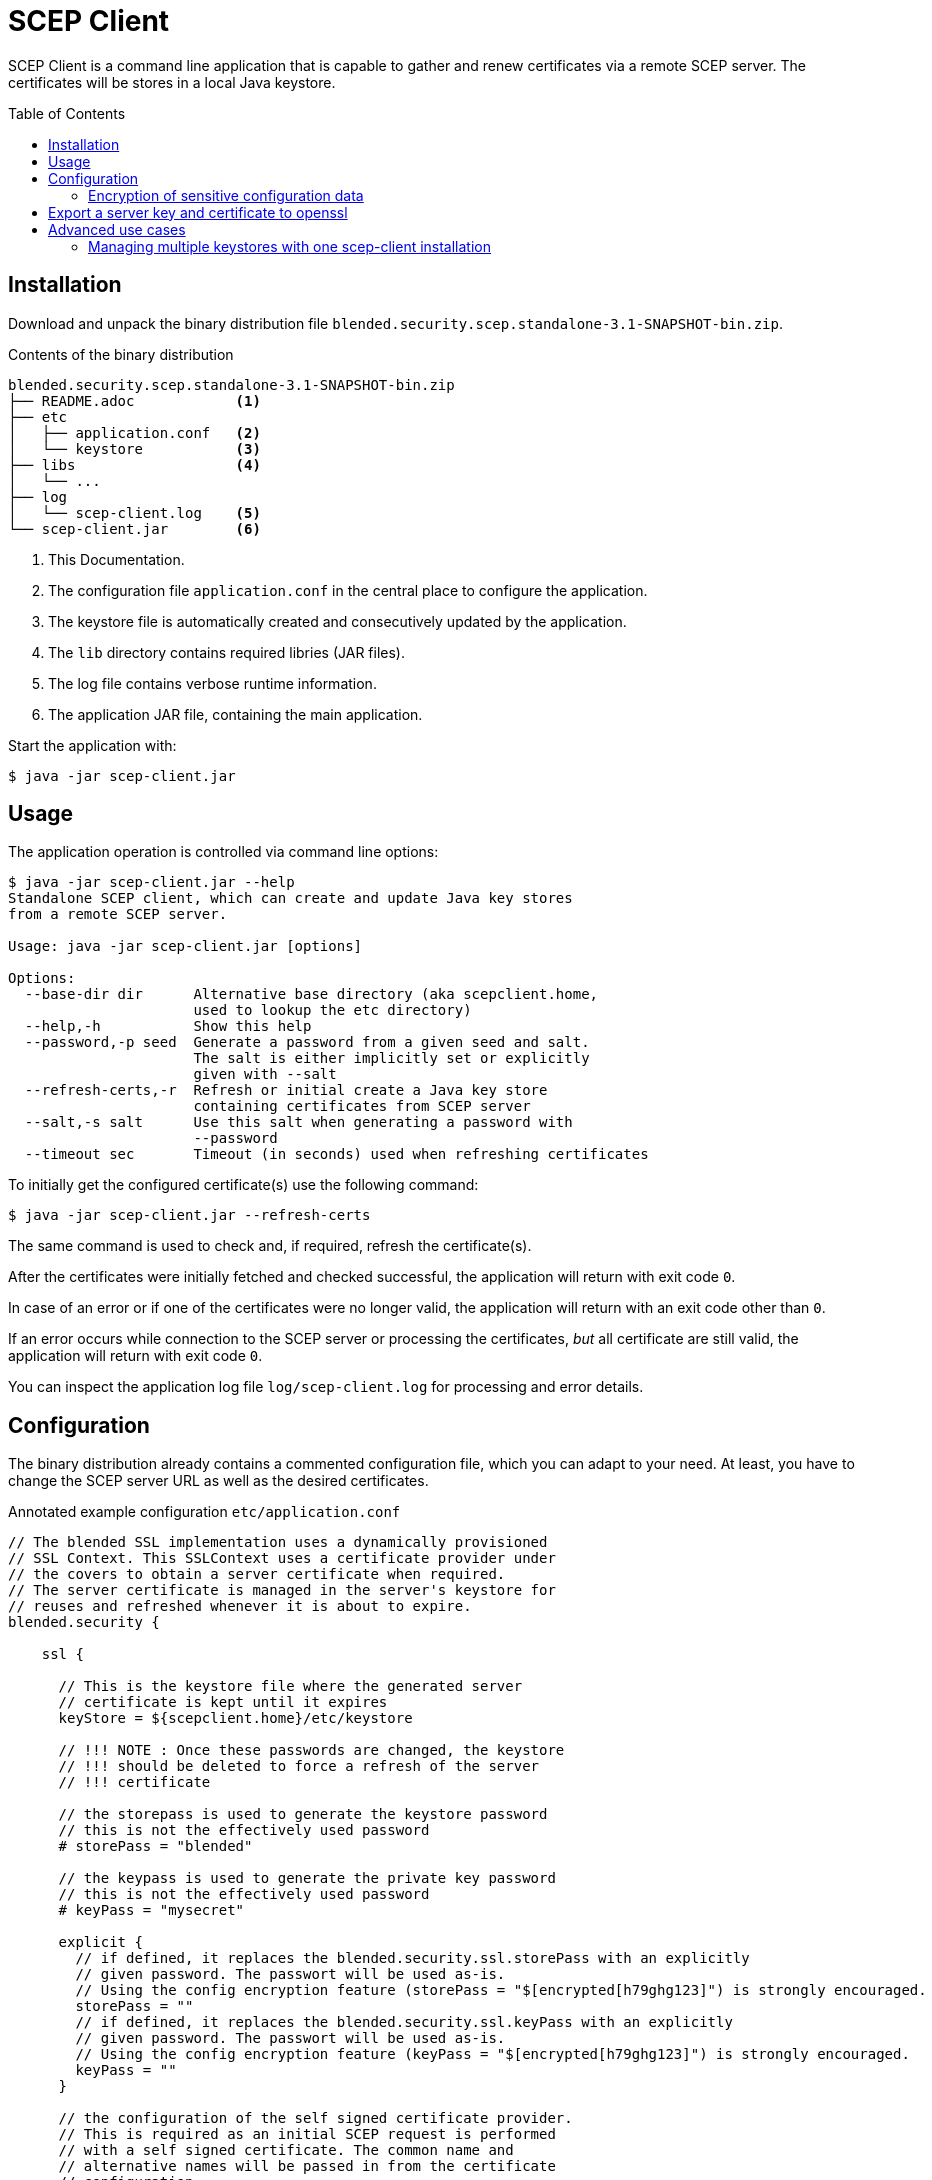 = SCEP Client
:scepclient: SCEP Client
:version: 3.1-SNAPSHOT
:binpack: blended.security.scep.standalone-{version}-bin.zip
:toc:
:toc-placement: preamble

{scepclient} is a command line application that is capable to gather and renew certificates via a remote SCEP server. The certificates will be stores in a local Java keystore.

== Installation

Download and unpack the binary distribution file `{binpack}`.

.Contents of the binary distribution
[subs="attributes,verbatim"]
----
{binpack}
├── README.adoc            <1>
├── etc
│   ├── application.conf   <2>
│   └── keystore           <3>
├── libs                   <4>
│   └── ...
├── log
│   └── scep-client.log    <5>
└── scep-client.jar        <6>
----

<1> This Documentation.
<2> The configuration file `application.conf` in the central place to configure the application.
<3> The keystore file is automatically created and consecutively updated by the application.
<4> The `lib` directory contains required libries (JAR files).
<5> The log file contains verbose runtime information.
<6> The application JAR file, containing the main application.


Start the application with:

----
$ java -jar scep-client.jar
----

== Usage

The application operation is controlled via command line options:

----
$ java -jar scep-client.jar --help
Standalone SCEP client, which can create and update Java key stores
from a remote SCEP server.

Usage: java -jar scep-client.jar [options]

Options:
  --base-dir dir      Alternative base directory (aka scepclient.home,
                      used to lookup the etc directory)
  --help,-h           Show this help
  --password,-p seed  Generate a password from a given seed and salt.
                      The salt is either implicitly set or explicitly
                      given with --salt
  --refresh-certs,-r  Refresh or initial create a Java key store
                      containing certificates from SCEP server
  --salt,-s salt      Use this salt when generating a password with
                      --password
  --timeout sec       Timeout (in seconds) used when refreshing certificates
----

To initially get the configured certificate(s) use the following command:

----
$ java -jar scep-client.jar --refresh-certs
----

The same command is used to check and, if required, refresh the certificate(s).

After the certificates were initially fetched and checked successful, the application will return with exit code `0`.

In case of an error or if one of the certificates were no longer valid, the application will return with an exit code other than `0`.

If an error occurs while connection to the SCEP server or processing the certificates, _but_ all certificate are still valid, the application will return with exit code `0`.

You can inspect the application log file `log/scep-client.log` for processing and error details.

== Configuration

The binary distribution already contains a commented configuration file, which you can adapt to your need.
At least, you have to change the SCEP server URL as well as the desired certificates.

.Annotated example configuration `etc/application.conf`
----
// The blended SSL implementation uses a dynamically provisioned
// SSL Context. This SSLContext uses a certificate provider under
// the covers to obtain a server certificate when required.
// The server certificate is managed in the server's keystore for
// reuses and refreshed whenever it is about to expire.
blended.security {

    ssl {

      // This is the keystore file where the generated server
      // certificate is kept until it expires
      keyStore = ${scepclient.home}/etc/keystore

      // !!! NOTE : Once these passwords are changed, the keystore
      // !!! should be deleted to force a refresh of the server
      // !!! certificate

      // the storepass is used to generate the keystore password
      // this is not the effectively used password
      # storePass = "blended"

      // the keypass is used to generate the private key password
      // this is not the effectively used password
      # keyPass = "mysecret"

      explicit {
        // if defined, it replaces the blended.security.ssl.storePass with an explicitly
        // given password. The passwort will be used as-is.
        // Using the config encryption feature (storePass = "$[encrypted[h79ghg123]") is strongly encouraged.
        storePass = ""
        // if defined, it replaces the blended.security.ssl.keyPass with an explicitly
        // given password. The passwort will be used as-is.
        // Using the config encryption feature (keyPass = "$[encrypted[h79ghg123]") is strongly encouraged.
        keyPass = ""
      }

      // the configuration of the self signed certificate provider.
      // This is required as an initial SCEP request is performed
      // with a self signed certificate. The common name and
      // alternative names will be passed in from the certificate
      // configuration.
      selfsigned {
        validDays="10"
        keyStrength=2048
        signatureAlgorithm="SHA256withRSA"
      }

      // the configuration of the individual certificates. each
      // certificate configuration stands for a server certificate
      // that will be used within the server side ssl context.
      // Certificates are selected via SNI (requires Java 8 or greater).
      // The name of the config block will be used as the alias
      // with in the keystore.
      certificates {
        server1 {
          // The common name and alternative names for the certificate.
          commonName = "CN=server1, O=blended, C=DE"
          logicalHostnames = ["server1"]

          // The certificate provider used for provisioning certificates.
          // The provider 'default' will use self signed certificates;
          // the provider 'scep' we use a SCEP enabled server
          // to automatically provision server certifacates via SCEP.
          provider = "scep"

          // The amout of days before an certificate expiry the server
          // will try to refresh the certificate.
          // default: 10
          # minValidDays = 10
        }
      }
    }

    scep {
      scepUrl = "http://scep.server.url"

      // The profile, if required by the SCEP server (if unsure,
      // contact the SCEP administrator)
      // default : None
      # scepProfile =

      // The length of the key to sign requests sent to the SCEP server
      // default: 2048
      # keyLength = 2048

      // The signature algorithm to sign requests sent to the SCEP server
      // default: "SHA1withRSA"
      # csrSignAlgorithm = "SHA1withRSA"

      // The challenge password required by the SCEP server
      // default: None
      scepChallenge = "password"
    }
  }
----

=== Encryption of sensitive configuration data

To not expose sensitive configuration data like user credentials and passwords,
the configuration format supports encrypted notation of config values.

An encrypted value looks as follows:
----
key = "$[encrypted[8f359ca521]]"
----

To produce encrypted values, you can use the `BlendedEncryptor` tool.


== Export a server key and certificate to openssl

To use some server keys in other applications, e.g. openssl, you can convert the  keystore at `<scepclient-home>/etc/keystore` (which is in the proprietary JKS format) into the standardized format https://en.wikipedia.org/wiki/PKCS_12[PKCS#12].

The `keytool` is part of each Oracle Java distribution, and can be found under ``${JAVA_HOME}/bin/keytool`.

.Extract server key `<jkskeyalias>` into a PKCS#12 keystore
----
$ keytool -importkeystore \
-srckeystore <scepclient-home>/etc/keystore \
-destkeystore keystore.p12 -deststoretype PKCS12 \
-srcalias <jkskeyalias> \
-deststorepass <password> -destkeypass <password>
----

After than you can further process the `keystore.p12` with openssl.

.Export certificate from a PKCS#12 keystore
----
$ openssl pkcs12 -in keystore.p12  -nokeys -out cert.pem
----

.Export the private key from a PKCS#12 keystore
----
$ openssl pkcs12 -in keystore.p12  -nodes -nocerts -out key.pem
----

== Advanced use cases

=== Managing multiple keystores with one scep-client installation

Through the commandline option `--base-dir` you can tell the scep-client to use an alternative base directory.
It will then use the configuration `etc/application.conf` under that directory.
Also the keystore can be placed under that directory, when you use the `scepclient.home` variable, as in the above example.

.Configuration, to place the keystore relative to the directory given with `--base-dir`
```
blended.security.ssl.keyStore = ${scepclient.home}/etc/keystore
```
